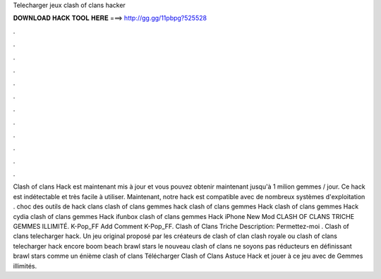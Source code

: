 Telecharger jeux clash of clans hacker

𝐃𝐎𝐖𝐍𝐋𝐎𝐀𝐃 𝐇𝐀𝐂𝐊 𝐓𝐎𝐎𝐋 𝐇𝐄𝐑𝐄 ===> http://gg.gg/11pbpg?525528

.

.

.

.

.

.

.

.

.

.

.

.

Clash of clans Hack est maintenant mis à jour et vous pouvez obtenir maintenant jusqu'à 1 milion gemmes / jour. Ce hack est indétectable et très facile à utiliser. Maintenant, notre hack est compatible avec de nombreux systèmes d'exploitation . choc des outils de hack clans clash of clans gemmes hack clash of clans gemmes Hack clash of clans gemmes Hack cydia clash of clans gemmes Hack ifunbox clash of clans gemmes Hack iPhone New Mod CLASH OF CLANS TRICHE GEMMES ILLIMITÉ. K-Pop_FF Add Comment K-Pop_FF. Clash of Clans Triche Description: Permettez-moi . Clash of clans telecharger hack. Un jeu original proposé par les créateurs de clash of clan clash royale ou clash of clans telecharger hack encore boom beach brawl stars le nouveau clash of clans ne soyons pas réducteurs en définissant brawl stars comme un énième clash of clans Télécharger Clash of Clans Astuce Hack et jouer à ce jeu avec de Gemmes illimités.